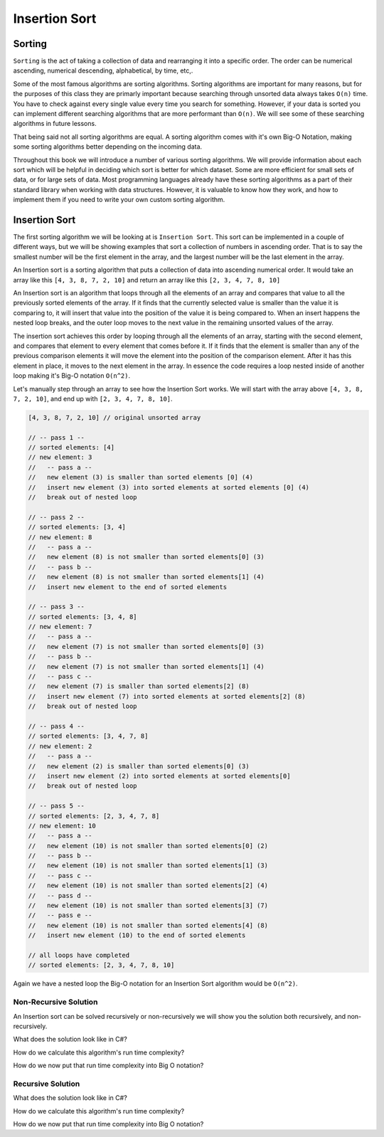 Insertion Sort
==============

.. IDEA:
  case studies:
    in main doc: pseudocode
    link to: directory of implementations in various languages
      c# for this first draft

.. TODO:: Link back to the recursion lesson in LC101.

Sorting
-------

``Sorting`` is the act of taking a collection of data and rearranging it into a specific order. The order can be numerical ascending, numerical descending, alphabetical, by time, etc,.

Some of the most famous algorithms are sorting algorithms. Sorting algorithms are important for many reasons, but for the purposes of this class they are primarly important because searching through unsorted data always takes ``O(n)`` time. You have to check against every single value every time you search for something. However, if your data is sorted you can implement different searching algorithms that are more performant than ``O(n)``. We will see some of these searching algorithms in future lessons.

That being said not all sorting algorithms are equal. A sorting algorithm comes with it's own Big-O Notation, making some sorting algorithms better depending on the incoming data.

Throughout this book we will introduce a number of various sorting algorithms. We will provide information about each sort which will be helpful in deciding which sort is better for which dataset. Some are more efficient for small sets of data, or for large sets of data. Most programming languages already have these sorting algorithms as a part of their standard library when working with data structures. However, it is valuable to know how they work, and how to implement them if you need to write your own custom sorting algorithm.

Insertion Sort
--------------

The first sorting algorithm we will be looking at is ``Insertion Sort``. This sort can be implemented in a couple of different ways, but we will be showing examples that sort a collection of numbers in ascending order. That is to say the smallest number will be the first element in the array, and the largest number will be the last element in the array.

An Insertion sort is a sorting algorithm that puts a collection of data into ascending numerical order. It would take an array like this ``[4, 3, 8, 7, 2, 10]`` and return an array like this ``[2, 3, 4, 7, 8, 10]``

An Insertion sort is an algorithm that loops through all the elements of an array and compares that value to all the previously sorted elements of the array. If it finds that the currently selected value is smaller than the value it is comparing to, it will insert that value into the position of the value it is being compared to. When an insert happens the nested loop breaks, and the outer loop moves to the next value in the remaining unsorted values of the array.

The insertion sort achieves this order by looping through all the elements of an array, starting with the second element, and compares that element to every element that comes before it. If it finds that the element is smaller than any of the previous comparison elements it will move the element into the position of the comparison element. After it has this element in place, it moves to the next element in the array. In essence the code requires a loop nested inside of another loop making it's Big-O notation ``O(n^2)``.

Let's manually step through an array to see how the Insertion Sort works. We will start with the array above ``[4, 3, 8, 7, 2, 10]``, and end up with ``[2, 3, 4, 7, 8, 10]``.

.. sourcecode::

   [4, 3, 8, 7, 2, 10] // original unsorted array

   // -- pass 1 --
   // sorted elements: [4]
   // new element: 3
   //   -- pass a --
   //   new element (3) is smaller than sorted elements [0] (4)
   //   insert new element (3) into sorted elements at sorted elements [0] (4)
   //   break out of nested loop
   
   // -- pass 2 --
   // sorted elements: [3, 4]
   // new element: 8
   //   -- pass a --
   //   new element (8) is not smaller than sorted elements[0] (3)
   //   -- pass b --
   //   new element (8) is not smaller than sorted elements[1] (4)
   //   insert new element to the end of sorted elements

   // -- pass 3 --
   // sorted elements: [3, 4, 8]
   // new element: 7
   //   -- pass a --
   //   new element (7) is not smaller than sorted elements[0] (3)
   //   -- pass b --
   //   new element (7) is not smaller than sorted elements[1] (4)
   //   -- pass c --
   //   new element (7) is smaller than sorted elements[2] (8)
   //   insert new element (7) into sorted elements at sorted elements[2] (8)
   //   break out of nested loop
   
   // -- pass 4 --
   // sorted elements: [3, 4, 7, 8]
   // new element: 2
   //   -- pass a --
   //   new element (2) is smaller than sorted elements[0] (3)
   //   insert new element (2) into sorted elements at sorted elements[0]
   //   break out of nested loop

   // -- pass 5 --
   // sorted elements: [2, 3, 4, 7, 8]
   // new element: 10
   //   -- pass a --
   //   new element (10) is not smaller than sorted elements[0] (2)
   //   -- pass b --
   //   new element (10) is not smaller than sorted elements[1] (3)
   //   -- pass c --
   //   new element (10) is not smaller than sorted elements[2] (4)
   //   -- pass d --
   //   new element (10) is not smaller than sorted elements[3] (7)
   //   -- pass e --
   //   new element (10) is not smaller than sorted elements[4] (8)
   //   insert new element (10) to the end of sorted elements
   
   // all loops have completed
   // sorted elements: [2, 3, 4, 7, 8, 10]

Again we have a nested loop the Big-O notation for an Insertion Sort algorithm would be ``O(n^2)``.

Non-Recursive Solution
^^^^^^^^^^^^^^^^^^^^^^

An Insertion sort can be solved recursively or non-recursively we will show you the solution both recursively, and non-recursively.

What does the solution look like in C#?

How do we calculate this algorithm's run time complexity?

How do we now put that run time complexity into Big O notation?

Recursive Solution
^^^^^^^^^^^^^^^^^^

What does the solution look like in C#?

How do we calculate this algorithm's run time complexity?

How do we now put that run time complexity into Big O notation?